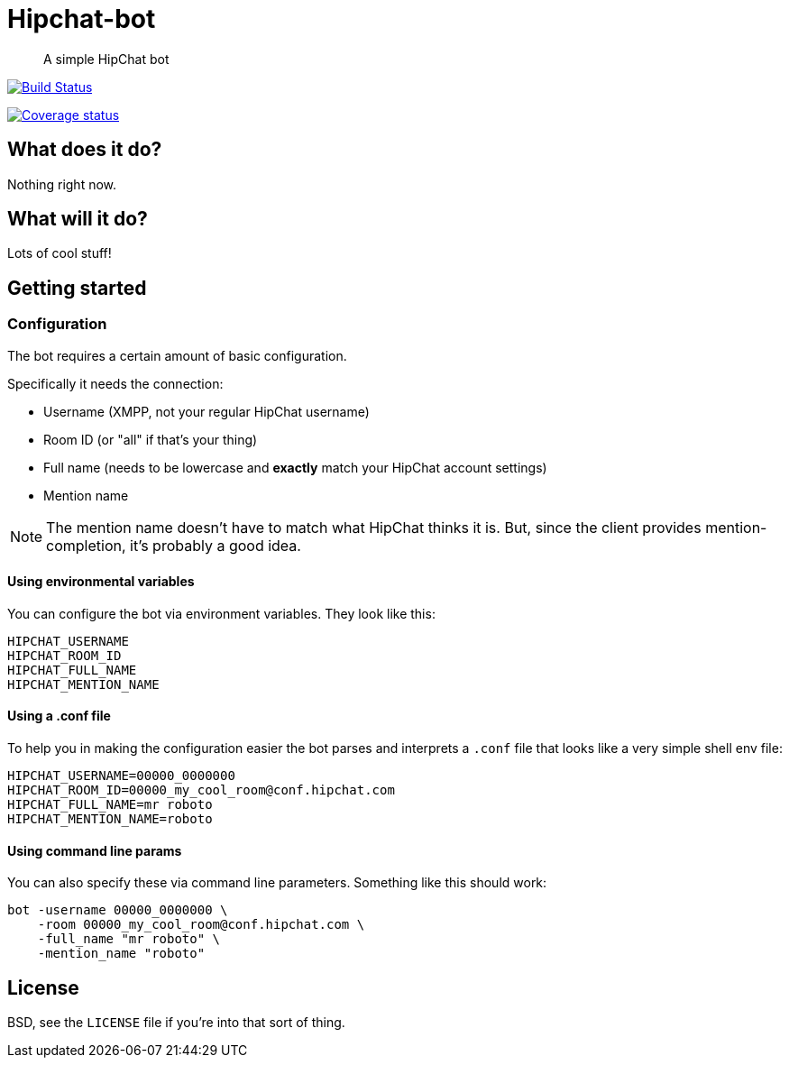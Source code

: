 Hipchat-bot
===========

[quote]
A simple HipChat bot

image:https://drone.io/github.com/ciarand/bot/status.png[
    "Build Status", link="https://drone.io/github.com/ciarand/bot/latest"]

image:https://img.shields.io/coveralls/ciarand/bot.svg?style=flat[
    "Coverage status", link=https://coveralls.io/r/ciarand/bot?branch=master"]

What does it do?
----------------
Nothing right now.

What will it do?
----------------
Lots of cool stuff!

Getting started
---------------

Configuration
~~~~~~~~~~~~~
The bot requires a certain amount of basic configuration.

Specifically it needs the connection:

- Username (XMPP, not your regular HipChat username)

- Room ID (or "all" if that's your thing)

- Full name (needs to be lowercase and *exactly* match your HipChat account settings)

- Mention name

[NOTE]
The mention name doesn't have to match what HipChat thinks it is. But, since the
client provides mention-completion, it's probably a good idea.

Using environmental variables
^^^^^^^^^^^^^^^^^^^^^^^^^^^^^
You can configure the bot via environment variables. They look like this:

----
HIPCHAT_USERNAME
HIPCHAT_ROOM_ID
HIPCHAT_FULL_NAME
HIPCHAT_MENTION_NAME
----

Using a .conf file
^^^^^^^^^^^^^^^^^^
To help you in making the configuration easier the bot parses and interprets
a `.conf` file that looks like a very simple shell env file:

----
HIPCHAT_USERNAME=00000_0000000
HIPCHAT_ROOM_ID=00000_my_cool_room@conf.hipchat.com
HIPCHAT_FULL_NAME=mr roboto
HIPCHAT_MENTION_NAME=roboto
----

Using command line params
^^^^^^^^^^^^^^^^^^^^^^^^^
You can also specify these via command line parameters. Something like this
should work:

----
bot -username 00000_0000000 \
    -room 00000_my_cool_room@conf.hipchat.com \
    -full_name "mr roboto" \
    -mention_name "roboto"
----

License
-------
BSD, see the `LICENSE` file if you're into that sort of thing.
